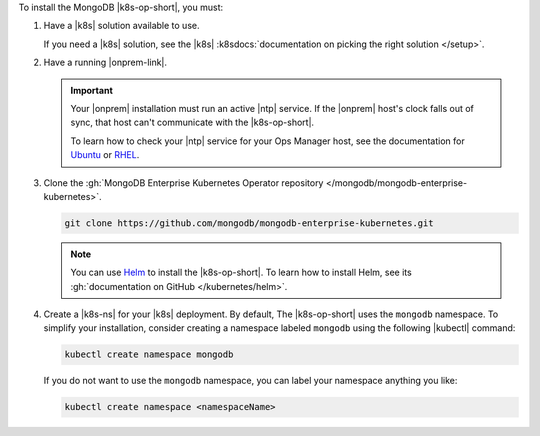 To install the MongoDB |k8s-op-short|, you must:

1. Have a |k8s| solution available to use.

   If you need a |k8s| solution, see the |k8s|
   :k8sdocs:`documentation on picking the right solution </setup>`.

#. Have a running |onprem-link|.

   .. important::

      Your |onprem| installation must run an active |ntp| service. If
      the |onprem| host's clock falls out of sync, that host can't
      communicate with the |k8s-op-short|.

      To learn how to check your |ntp| service for your Ops Manager
      host, see the documentation for
      `Ubuntu <https://help.ubuntu.com/lts/serverguide/NTP.html>`__ or
      `RHEL <https://access.redhat.com/documentation/en-us/red_hat_enterprise_linux/7/html/system_administrators_guide/s1-checking_the_status_of_ntp>`__.


#. Clone the :gh:`MongoDB Enterprise Kubernetes Operator repository </mongodb/mongodb-enterprise-kubernetes>`.

   .. code-block:: sh

      git clone https://github.com/mongodb/mongodb-enterprise-kubernetes.git

   .. note::

      You can use `Helm <https://helm.sh/>`__ to install the
      |k8s-op-short|. To learn how to install Helm, see its
      :gh:`documentation on GitHub </kubernetes/helm>`.

#. Create a |k8s-ns| for your |k8s| deployment. By default, The
   |k8s-op-short| uses the ``mongodb`` namespace. To simplify your
   installation, consider creating a namespace labeled ``mongodb``
   using the following |kubectl| command:

   .. code-block:: sh

      kubectl create namespace mongodb

   If you do not want to use the ``mongodb`` namespace, you can label
   your namespace anything you like:

   .. code-block:: sh

      kubectl create namespace <namespaceName>